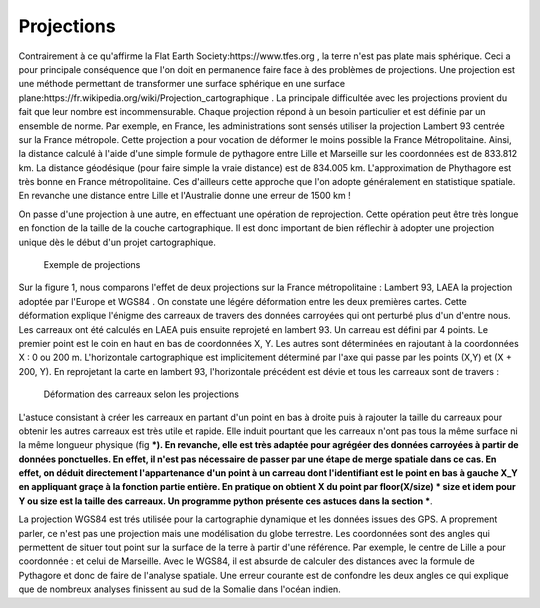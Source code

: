 Projections
==============

Contrairement à ce qu'affirme la Flat Earth Society:https://www.tfes.org , la terre n'est pas plate mais sphérique. Ceci a pour principale conséquence que l'on doit en permanence faire face à des problèmes de projections. Une projection est une méthode permettant de transformer une surface sphérique en une surface plane:https://fr.wikipedia.org/wiki/Projection_cartographique . La principale difficultée avec les projections provient du fait que leur nombre est incommensurable. Chaque projection répond à un besoin particulier et est définie par un ensemble de norme. Par exemple, en France, les administrations sont sensés utiliser la projection Lambert 93 centrée sur la France métropole. Cette projection a pour vocation de déformer le moins possible la France Métropolitaine. Ainsi, la distance calculé à l'aide d'une simple formule de pythagore entre Lille et Marseille sur les coordonnées est de 833.812 km. La distance géodésique (pour faire simple la vraie distance) est de 834.005 km. L'approximation de Phythagore est très bonne en France métropolitaine. Ces d'ailleurs cette approche que l'on adopte généralement en statistique spatiale. En revanche une distance entre Lille et l'Australie donne une erreur de 1500 km !

 

On passe d'une projection à une autre, en effectuant une opération de reprojection. Cette opération peut être très longue en fonction de la taille de la couche cartographique. Il est donc important de bien réflechir à adopter une projection unique dès le début d'un projet cartographique.

.. figure:: _static/projection_carte.png
   :width: 300
   
   Exemple de projections
   

Sur la figure 1, nous comparons l'effet de deux projections sur la France métropolitaine : Lambert 93, LAEA la projection adoptée par l'Europe et WGS84 . On constate une légére déformation entre les deux premières cartes. Cette déformation explique l'énigme des carreaux de travers des données carroyées qui ont perturbé plus d'un d'entre nous. Les carreaux ont été calculés en LAEA puis ensuite reprojeté en lambert 93. Un carreau est défini par 4 points. Le premier point est le coin en haut en bas de coordonnées X, Y. Les autres sont déterminées en rajoutant à la coordonnées X : 0 ou 200 m. L'horizontale cartographique est implicitement déterminé par l'axe qui passe par les points (X,Y) et (X + 200, Y). En reprojetant la carte en lambert 93, l'horizontale précédent est dévie et tous les carreaux sont de travers :


.. figure:: _static/carreaux_projection.png
   :width: 300
   
   Déformation des carreaux selon les projections


L'astuce consistant à créer les carreaux en partant d'un point en bas à droite puis à rajouter la taille du carreaux pour obtenir les autres carreaux est très utile et rapide.  Elle induit pourtant que les carreaux n'ont pas tous la même surface ni la même longueur physique (fig ***). En revanche, elle est très adaptée pour agrégéer des données carroyées à partir de données ponctuelles. En effet, il n'est pas nécessaire de passer par une étape de merge spatiale dans ce cas. En effet, on déduit directement l'appartenance d'un point à  un carreau dont l'identifiant est le point en bas à gauche X_Y en appliquant graçe à la fonction partie entière. En pratique on obtient X du point par floor(X/size) * size et idem pour Y ou size est la taille des carreaux. Un programme python présente ces astuces dans la section ***.    


La projection WGS84 est trés utilisée pour la cartographie dynamique et les données issues des GPS. A proprement parler, ce n'est pas une projection mais une modélisation du globe terrestre. Les coordonnées sont des angles qui permettent de situer tout point sur la surface de la terre à partir d'une référence. Par exemple, le centre de Lille a pour coordonnée : et celui de Marseille. Avec le WGS84, il est absurde de calculer des distances avec la formule de Pythagore et donc de faire de l'analyse spatiale. Une erreur courante est de confondre les deux angles ce qui explique que de nombreux analyses finissent au sud de la Somalie dans l'océan indien.

